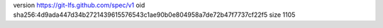 version https://git-lfs.github.com/spec/v1
oid sha256:4d9ada447d34b2721439615576543c1ae90b0e804958a7de72b47f7737cf22f5
size 1105
